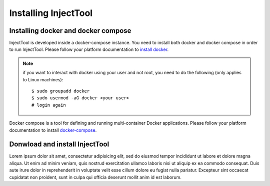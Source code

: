 
Installing InjectTool
=====================

Installing docker and docker compose
------------------------------------

InjectTool is developed inside a docker-compose instance. You need to install
both docker and docker compose in order to run InjectTool.
Please follow your platform documentation to `install docker`_.

.. note:: if you want to interact with docker using your user and not root, you need
   to do the following (only applies to Linux machines)::

    $ sudo groupadd docker
    $ sudo usermod -aG docker <your user>
    # login again

Docker compose is a tool for defining and running multi-container Docker applications.
Please follow your platform documentation to install `docker-compose`_.

.. _`install docker`: https://docs.docker.com/engine/installation/
.. _`docker-compose`: https://docs.docker.com/compose/install/

Donwload and install InjectTool
-------------------------------

Lorem ipsum dolor sit amet, consectetur adipisicing elit, sed do eiusmod tempor incididunt ut labore et dolore magna aliqua. Ut enim ad minim veniam, quis nostrud exercitation ullamco laboris nisi ut aliquip ex ea commodo consequat. Duis aute irure dolor in reprehenderit in voluptate velit esse cillum dolore eu fugiat nulla pariatur. Excepteur sint occaecat cupidatat non proident, sunt in culpa qui officia deserunt mollit anim id est laborum.
